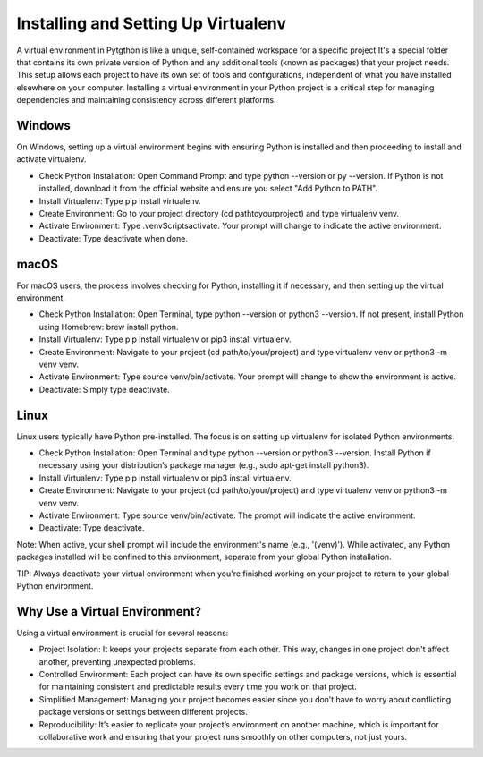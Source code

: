 
Installing and Setting Up Virtualenv
====================================
A virtual environment in Pytgthon is like a unique, self-contained workspace for a specific project.It's a special folder that contains its own private version of Python and any additional tools (known as packages) that your project needs. This setup allows each project to have its own set of tools and configurations, independent of what you have installed elsewhere on your computer.
Installing a virtual environment in your Python project is a critical step for managing dependencies and maintaining consistency across different platforms. 

Windows
-------
On Windows, setting up a virtual environment begins with ensuring Python is installed and then proceeding to install and activate virtualenv.

- Check Python Installation: Open Command Prompt and type python --version or py --version. If Python is not installed, download it from the official website and ensure you select "Add Python to PATH".

- Install Virtualenv: Type pip install virtualenv.

- Create Environment: Go to your project directory (cd path\to\your\project) and type virtualenv venv.

- Activate Environment: Type .\venv\Scripts\activate. Your prompt will change to indicate the active environment.

- Deactivate: Type deactivate when done.

macOS
------

For macOS users, the process involves checking for Python, installing it if necessary, and then setting up the virtual environment.

- Check Python Installation: Open Terminal, type python --version or python3 --version. If not present, install Python using Homebrew: brew install python.

- Install Virtualenv: Type pip install virtualenv or pip3 install virtualenv.

- Create Environment: Navigate to your project (cd path/to/your/project) and type virtualenv venv or python3 -m venv venv.

- Activate Environment: Type source venv/bin/activate. Your prompt will change to show the environment is active.

- Deactivate: Simply type deactivate.


Linux
------
Linux users typically have Python pre-installed. The focus is on setting up virtualenv for isolated Python environments.

- Check Python Installation: Open Terminal and type python --version or python3 --version. Install Python if necessary using your distribution’s package manager (e.g., sudo apt-get install python3).

- Install Virtualenv: Type pip install virtualenv or pip3 install virtualenv.

- Create Environment: Navigate to your project (cd path/to/your/project) and type virtualenv venv or python3 -m venv venv.

- Activate Environment: Type source venv/bin/activate. The prompt will indicate the active environment.

- Deactivate: Type deactivate.
 

Note: When active, your shell prompt will include the environment's name (e.g., '(venv)'). While activated, any Python packages installed will be confined to this environment, separate from your global Python installation.

TIP:  Always deactivate your virtual environment when you're finished working on your project to return to your global Python environment.


Why Use a Virtual Environment?
--------------------------------
Using a virtual environment is crucial for several reasons:

- Project Isolation: It keeps your projects separate from each other. This way, changes in one project don't affect another, preventing unexpected problems.

- Controlled Environment: Each project can have its own specific settings and package versions, which is essential for maintaining consistent and predictable results every time you work on that project.

- Simplified Management: Managing your project becomes easier since you don’t have to worry about conflicting package versions or settings between different projects.

- Reproducibility: It’s easier to replicate your project’s environment on another machine, which is important for collaborative work and ensuring that your project runs smoothly on other computers, not just yours.

 